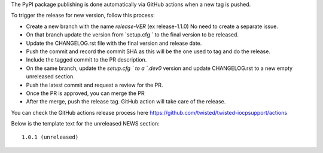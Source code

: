 The PyPI package publishing is done automatically via GitHub actions when a new tag is pushed.

To trigger the release for new version, follow this process:

* Create a new branch with the name `release-VER` (ex release-1.1.0) No need to create a separate issue.
* On that branch update the version from `setup.cfg ` to the final version to be released.
* Update the  CHANGELOG.rst file with the final version and release date.
* Push the commit and record the commit SHA as this will be the one used to tag and do the release.
* Include the tagged commit to the PR description.
* On the same branch, update the `setup.cfg ` to a `.dev0` version and update CHANGELOG.rst to a new empty unreleased section.
* Push the latest commit and request a review for the PR.
* Once the PR is approved, you can merge the PR
* After the merge, push the release tag. GitHub action will take care of the release.

You can check the GitHub actions release process here https://github.com/twisted/twisted-iocpsupport/actions

Below is the template text for the unreleased NEWS section::

    1.0.1 (unreleased)
